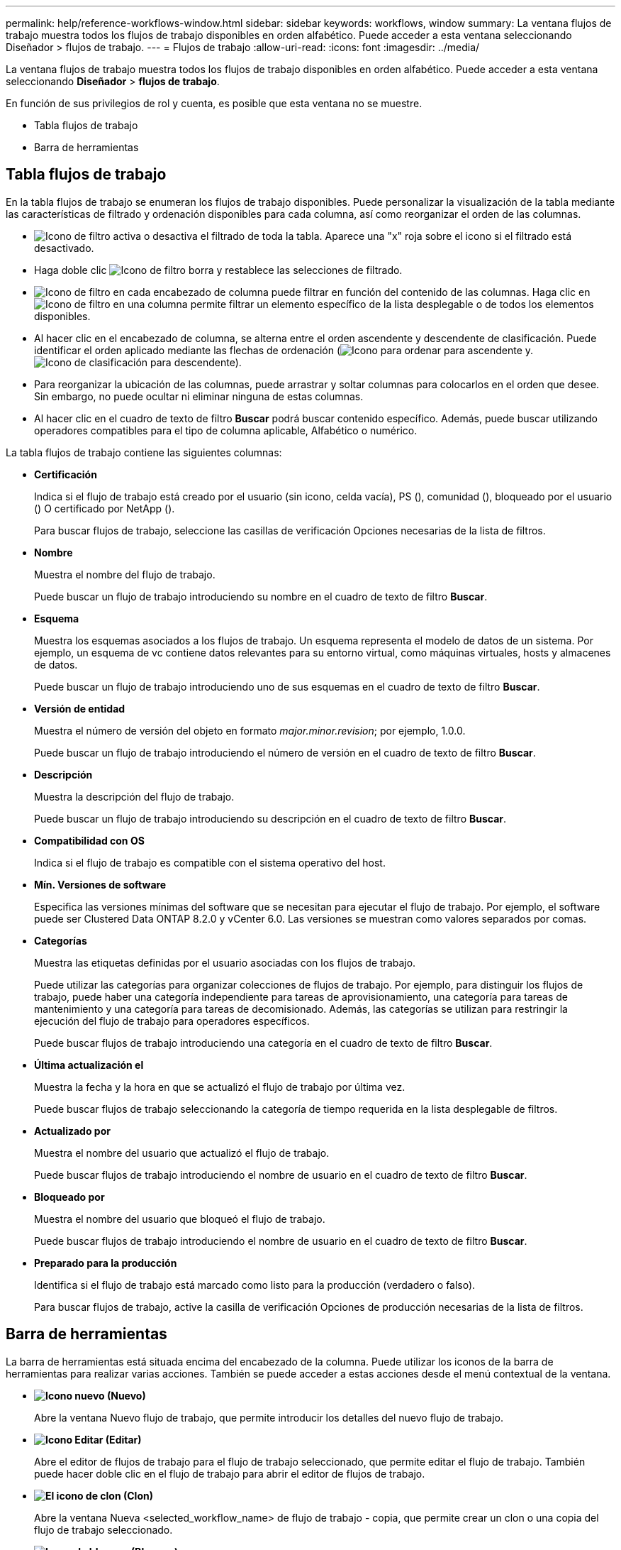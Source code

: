 ---
permalink: help/reference-workflows-window.html 
sidebar: sidebar 
keywords: workflows, window 
summary: La ventana flujos de trabajo muestra todos los flujos de trabajo disponibles en orden alfabético. Puede acceder a esta ventana seleccionando Diseñador > flujos de trabajo. 
---
= Flujos de trabajo
:allow-uri-read: 
:icons: font
:imagesdir: ../media/


[role="lead"]
La ventana flujos de trabajo muestra todos los flujos de trabajo disponibles en orden alfabético. Puede acceder a esta ventana seleccionando *Diseñador* > *flujos de trabajo*.

En función de sus privilegios de rol y cuenta, es posible que esta ventana no se muestre.

* Tabla flujos de trabajo
* Barra de herramientas




== Tabla flujos de trabajo

En la tabla flujos de trabajo se enumeran los flujos de trabajo disponibles. Puede personalizar la visualización de la tabla mediante las características de filtrado y ordenación disponibles para cada columna, así como reorganizar el orden de las columnas.

* image:../media/filter_icon_wfa.gif["Icono de filtro"] activa o desactiva el filtrado de toda la tabla. Aparece una "x" roja sobre el icono si el filtrado está desactivado.
* Haga doble clic image:../media/filter_icon_wfa.gif["Icono de filtro"] borra y restablece las selecciones de filtrado.
* image:../media/wfa_filter_icon.gif["Icono de filtro"] en cada encabezado de columna puede filtrar en función del contenido de las columnas. Haga clic en image:../media/wfa_filter_icon.gif["Icono de filtro"] en una columna permite filtrar un elemento específico de la lista desplegable o de todos los elementos disponibles.
* Al hacer clic en el encabezado de columna, se alterna entre el orden ascendente y descendente de clasificación. Puede identificar el orden aplicado mediante las flechas de ordenación (image:../media/wfa_sortarrow_up_icon.gif["Icono para ordenar"] para ascendente y. image:../media/wfa_sortarrow_down_icon.gif["Icono de clasificación"] para descendente).
* Para reorganizar la ubicación de las columnas, puede arrastrar y soltar columnas para colocarlos en el orden que desee. Sin embargo, no puede ocultar ni eliminar ninguna de estas columnas.
* Al hacer clic en el cuadro de texto de filtro *Buscar* podrá buscar contenido específico. Además, puede buscar utilizando operadores compatibles para el tipo de columna aplicable, Alfabético o numérico.


La tabla flujos de trabajo contiene las siguientes columnas:

* *Certificación*
+
Indica si el flujo de trabajo está creado por el usuario (sin icono, celda vacía), PS (image:../media/ps_certified_icon_wfa.gif[""]), comunidad (image:../media/community_certification.gif[""]), bloqueado por el usuario (image:../media/lock_icon_wfa.gif[""]) O certificado por NetApp (image:../media/netapp_certified.gif[""]).

+
Para buscar flujos de trabajo, seleccione las casillas de verificación Opciones necesarias de la lista de filtros.

* *Nombre*
+
Muestra el nombre del flujo de trabajo.

+
Puede buscar un flujo de trabajo introduciendo su nombre en el cuadro de texto de filtro *Buscar*.

* *Esquema*
+
Muestra los esquemas asociados a los flujos de trabajo. Un esquema representa el modelo de datos de un sistema. Por ejemplo, un esquema de vc contiene datos relevantes para su entorno virtual, como máquinas virtuales, hosts y almacenes de datos.

+
Puede buscar un flujo de trabajo introduciendo uno de sus esquemas en el cuadro de texto de filtro *Buscar*.

* *Versión de entidad*
+
Muestra el número de versión del objeto en formato _major.minor.revision_; por ejemplo, 1.0.0.

+
Puede buscar un flujo de trabajo introduciendo el número de versión en el cuadro de texto de filtro *Buscar*.

* *Descripción*
+
Muestra la descripción del flujo de trabajo.

+
Puede buscar un flujo de trabajo introduciendo su descripción en el cuadro de texto de filtro *Buscar*.

* *Compatibilidad con OS*
+
Indica si el flujo de trabajo es compatible con el sistema operativo del host.

* *Mín. Versiones de software*
+
Especifica las versiones mínimas del software que se necesitan para ejecutar el flujo de trabajo. Por ejemplo, el software puede ser Clustered Data ONTAP 8.2.0 y vCenter 6.0. Las versiones se muestran como valores separados por comas.

* *Categorías*
+
Muestra las etiquetas definidas por el usuario asociadas con los flujos de trabajo.

+
Puede utilizar las categorías para organizar colecciones de flujos de trabajo. Por ejemplo, para distinguir los flujos de trabajo, puede haber una categoría independiente para tareas de aprovisionamiento, una categoría para tareas de mantenimiento y una categoría para tareas de decomisionado. Además, las categorías se utilizan para restringir la ejecución del flujo de trabajo para operadores específicos.

+
Puede buscar flujos de trabajo introduciendo una categoría en el cuadro de texto de filtro *Buscar*.

* *Última actualización el*
+
Muestra la fecha y la hora en que se actualizó el flujo de trabajo por última vez.

+
Puede buscar flujos de trabajo seleccionando la categoría de tiempo requerida en la lista desplegable de filtros.

* *Actualizado por*
+
Muestra el nombre del usuario que actualizó el flujo de trabajo.

+
Puede buscar flujos de trabajo introduciendo el nombre de usuario en el cuadro de texto de filtro *Buscar*.

* *Bloqueado por*
+
Muestra el nombre del usuario que bloqueó el flujo de trabajo.

+
Puede buscar flujos de trabajo introduciendo el nombre de usuario en el cuadro de texto de filtro *Buscar*.

* *Preparado para la producción*
+
Identifica si el flujo de trabajo está marcado como listo para la producción (verdadero o falso).

+
Para buscar flujos de trabajo, active la casilla de verificación Opciones de producción necesarias de la lista de filtros.





== Barra de herramientas

La barra de herramientas está situada encima del encabezado de la columna. Puede utilizar los iconos de la barra de herramientas para realizar varias acciones. También se puede acceder a estas acciones desde el menú contextual de la ventana.

* *image:../media/new_wfa_icon.gif["Icono nuevo"] (Nuevo)*
+
Abre la ventana Nuevo flujo de trabajo, que permite introducir los detalles del nuevo flujo de trabajo.

* *image:../media/edit_wfa_icon.gif["Icono Editar"] (Editar)*
+
Abre el editor de flujos de trabajo para el flujo de trabajo seleccionado, que permite editar el flujo de trabajo. También puede hacer doble clic en el flujo de trabajo para abrir el editor de flujos de trabajo.

* *image:../media/clone_wfa_icon.gif["El icono de clon"] (Clon)*
+
Abre la ventana Nueva <selected_workflow_name> de flujo de trabajo - copia, que permite crear un clon o una copia del flujo de trabajo seleccionado.

* *image:../media/lock_wfa_icon.gif["Icono de bloqueo"] (Bloqueo)*
+
Abre el cuadro de diálogo de confirmación Bloquear flujo de trabajo, que permite bloquear el flujo de trabajo seleccionado. Esta opción solo está habilitada para los flujos de trabajo que haya creado.

* *image:../media/unlock_wfa_icon.gif["Icono de desbloqueo"] (Desbloqueo)*
+
Abre el cuadro de diálogo de confirmación Desbloquear flujo de trabajo, que permite desbloquear el flujo de trabajo seleccionado. Esta opción sólo está habilitada para los flujos de trabajo bloqueados por usted. Sin embargo, los administradores pueden desbloquear flujos de trabajo bloqueados por otros usuarios.

* *image:../media/delete_wfa_icon.gif["Icono de eliminar"] (Eliminar)*
+
Abre el cuadro de diálogo de confirmación Eliminar flujo de trabajo, que permite eliminar el flujo de trabajo seleccionado. Esta opción solo está habilitada para los flujos de trabajo que haya creado.

* *image:../media/export_wfa_icon.gif["Icono Exportar"] (Exportación)*
+
Abre el cuadro de diálogo Descarga de archivos, que permite guardar el flujo de trabajo seleccionado como a. `.dar` archivo. Esta opción solo está habilitada para los flujos de trabajo que haya creado.

* *image:../media/execute_wfa_icon.gif["Icono de ejecución"] (Ejecutar)*
+
Abre el cuadro de diálogo Ejecutar <selected_workflow_name> de flujo de trabajo para el flujo de trabajo seleccionado, que permite ejecutar el flujo de trabajo.

* *image:../media/add_to_pack.png["icono agregar al paquete"] (Añadir al paquete)*
+
Abre el cuadro de diálogo Agregar al flujo de trabajo del paquete, que permite agregar el flujo de trabajo y sus entidades fiables a un paquete, que se puede editar.

+

NOTE: La función Agregar al paquete solo está habilitada para los flujos de trabajo para los que la certificación se establece en Ninguno.

* *image:../media/remove_from_pack.png["eliminar del icono de paquete"] (Eliminar del paquete)*
+
Abre el cuadro de diálogo Quitar del flujo de trabajo del paquete para el flujo de trabajo seleccionado, que permite eliminar o quitar el flujo de trabajo del paquete.

+

NOTE: La función Quitar del paquete sólo está habilitada para el flujo de trabajo para el que la certificación se establece en Ninguno.



